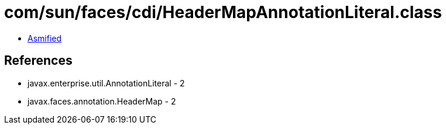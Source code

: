 = com/sun/faces/cdi/HeaderMapAnnotationLiteral.class

 - link:HeaderMapAnnotationLiteral-asmified.java[Asmified]

== References

 - javax.enterprise.util.AnnotationLiteral - 2
 - javax.faces.annotation.HeaderMap - 2
